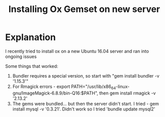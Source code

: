#+TITLE: Installing Ox Gemset on new server

* Explanation

I recently tried to install ox on a new Ubuntu 16.04 server and ran into ongoing issues 

Some things that worked: 
1. Bundler requires a special version, so start with "gem install bundler -v '1.15.3'"
2. For Rmagick errors - export PATH="/usr/lib/x86_64-linux-gnu/ImageMagick-6.8.9/bin-Q16:$PATH", then gem install rmagick -v '2.13.2'
3. The gems were bundled... but then the server didn't start. I tried - gem install mysql -v '0.3.21'. Didn't work so I tried 'bundle update mysql2'

